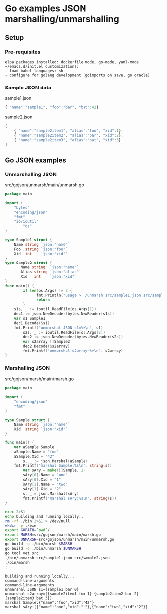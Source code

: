 * Go examples JSON marshalling/unmarshalling
** Setup
*** Pre-requisites
#+BEGIN_EXAMPLE
elpa packages installed: dockerfile-mode, go-mode, yaml-mode
~/emacs.d/init.el customizations: 
- load babel languages: sh
- configure for golang development (goimports on save, go oracle)
#+END_EXAMPLE
*** Sample JSON data
sample1.json
#+name: sample1-json
#+BEGIN_SRC js :eval no :exports code :padline no :tangle src/sample1.json
{ "name":"sample1", "foo":"bar", "bat":42}
#+END_SRC
sample2.json
#+name: sample2-json
#+BEGIN_SRC js :eval no :exports code :padline no :tangle src/sample2.json
[
    { "name":"sample2item1", "alias":"foo", "xid":1},
    { "name":"sample2item2", "alias":"bar", "xid":2},
    { "name":"sample2item3", "alias":"bat", "xid":3}
]
#+END_SRC
#+name: create-dirs-for-tangled-code
#+BEGIN_SRC sh :exports none 
mkdir -p src/gojson/marsh/main 2>&1 > /dev/null
mkdir -p src/gojson/unmarsh/main 2>&1 > /dev/null
#+END_SRC

#+RESULTS: create-dirs-for-tangled-code

** Go JSON examples
*** Unmarshalling JSON
src/gojson/unmarsh/main/unmarsh.go
#+name: unmarsh-go
#+BEGIN_SRC go :eval no :exports code :tangle src/gojson/unmarsh/main/unmarsh.go
package main

import (
	"bytes"
	"encoding/json"
	"fmt"
	"io/ioutil"
        "os"
)

type Sample1 struct {
	Name string `json:"name"`
	Foo  string `json:"foo"`
	Xid  int    `json:"xid"`
}
type Sample2 struct {
       Name string  `json:"name"`
       Alias string `json:"alias"`
       Xid   int    `json:"xid"`
}
func main() {
        if len(os.Args) != 3 {
              fmt.Println("usage > ./unmarsh src/sample1.json src/sample2.json")
              return
        }
	s1s, _ := ioutil.ReadFile(os.Args[1])
	dec1 := json.NewDecoder(bytes.NewReader(s1s))
	var s1 Sample1
	dec1.Decode(&s1)
	fmt.Printf("unmarshal JSON s1=%v\n", s1)
        s2s, _ := ioutil.ReadFile(os.Args[2])
        dec2 := json.NewDecoder(bytes.NewReader(s2s))
        var s2array []Sample2
        dec2.Decode(&s2array)
        fmt.Printf("unmarshal s2array=%v\n", s2array)
}

#+END_SRC
*** Marshalling JSON
src/gojson/marsh/main/marsh.go
#+name: marsh-go
#+BEGIN_SRC go :eval no :exports code :tangle src/gojson/marsh/main/marsh.go
package main

import (
	"encoding/json"
	"fmt"
)

type Sample struct {
	Name string `json:"name"`
	Xid  string `json:"xid"`
}

func main() {
	var aSample Sample
	aSample.Name = "foo"
	aSample.Xid = "42"
        s, _ := json.Marshal(aSample)
	fmt.Printf("marshal Sample:%s\n", string(s))
        var sAry = make([]Sample, 2)
        sAry[0].Name = "one"
        sAry[0].Xid = "1"
        sAry[1].Name = "two"
        sAry[1].Xid = "2"
        s, _ = json.Marshal(sAry)
        fmt.Printf("marshal sAry:%s\n", string(s))
}

#+END_SRC
#+name: build-run-go
#+BEGIN_SRC sh :exports both :results verbatim replace
exec 2>&1 
echo building and running locally...
rm -rf ./bin 2>&1 > /dev/null
mkdir -p ./bin
export GOPATH=`pwd`/..
export MARSH=src/gojson/marsh/main/marsh.go
export UNMARSH=src/gojson/unmarsh/main/unmarsh.go
go build -o ./bin/marsh $MARSH 
go build -o ./bin/unmarsh $UNMARSH 
go tool vet src
./bin/unmarsh src/sample1.json src/sample2.json 
./bin/marsh
:
#+END_SRC

#+RESULTS: build-run-go
: building and running locally...
: command-line-arguments
: command-line-arguments
: unmarshal JSON s1={sample1 bar 0}
: unmarshal s2array=[{sample2item1 foo 1} {sample2item2 bar 2} {sample2item3 bat 3}]
: marshal Sample:{"name":"foo","xid":"42"}
: marshal sAry:[{"name":"one","xid":"1"},{"name":"two","xid":"2"}]

